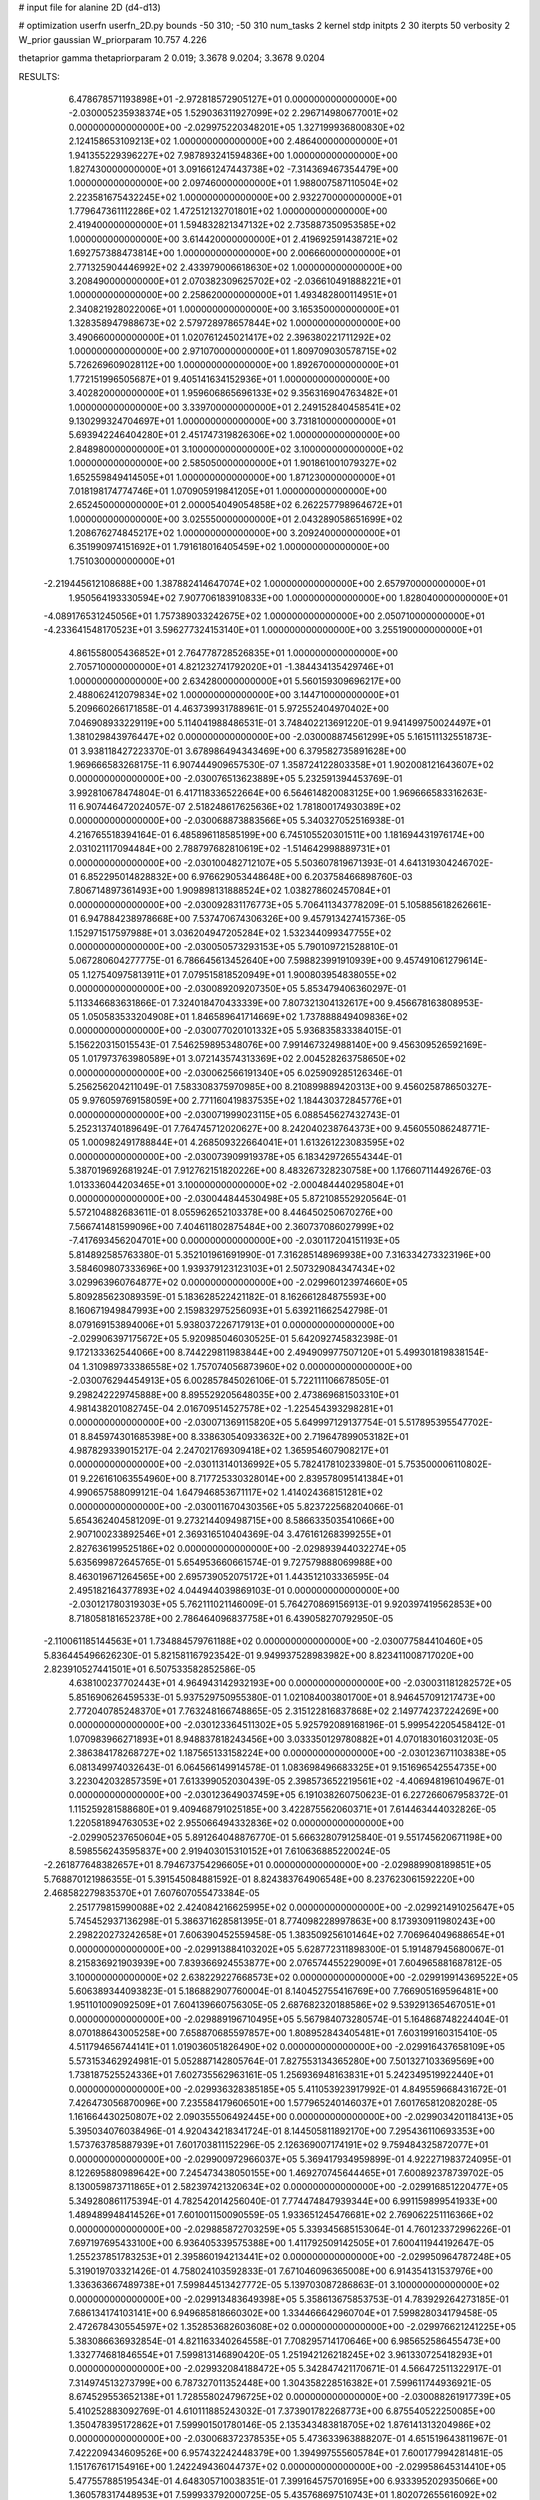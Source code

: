 # input file for alanine 2D (d4-d13)

# optimization
userfn       userfn_2D.py
bounds       -50 310; -50 310
num_tasks    2
kernel       stdp
initpts      2 30
iterpts      50
verbosity    2
W_prior      gaussian
W_priorparam 10.757 4.226

thetaprior gamma
thetapriorparam 2 0.019; 3.3678 9.0204; 3.3678 9.0204

RESULTS:
  6.478678571193898E+01 -2.972818572905127E+01  0.000000000000000E+00      -2.030005235938374E+05
  1.529036311927099E+02  2.296714980677001E+02  0.000000000000000E+00      -2.029975220348201E+05
  1.327199936800830E+02  2.124158653109213E+02  1.000000000000000E+00       2.486400000000000E+01
  1.941355229396227E+02  7.987893241594836E+00  1.000000000000000E+00       1.827430000000000E+01
  3.091661247443738E+02 -7.314369467354479E+00  1.000000000000000E+00       2.097460000000000E+01
  1.988007587110504E+02  2.223581675432245E+02  1.000000000000000E+00       2.932270000000000E+01
  1.779647361112286E+02  1.472512132701801E+02  1.000000000000000E+00       2.419400000000000E+01
  1.594832821347132E+02  2.735887350953585E+02  1.000000000000000E+00       3.614420000000000E+01
  2.419692591438721E+02  1.692757388473814E+00  1.000000000000000E+00       2.006660000000000E+01
  2.771325904446992E+02  2.433979006618630E+02  1.000000000000000E+00       3.208490000000000E+01
  2.070382309625702E+02 -2.036610491888221E+01  1.000000000000000E+00       2.258620000000000E+01
  1.493482800114951E+01  2.340821928022006E+01  1.000000000000000E+00       3.165350000000000E+01
  1.328358947988673E+02  2.579728978657844E+02  1.000000000000000E+00       3.490660000000000E+01
  1.020761245021417E+02  2.396380221711292E+02  1.000000000000000E+00       2.971070000000000E+01
  1.809709030578715E+02  5.726269609028112E+00  1.000000000000000E+00       1.892670000000000E+01
  1.772151996505687E+01  9.405141634152936E+01  1.000000000000000E+00       3.402820000000000E+01
  1.959606865696133E+02  9.356316904763482E+01  1.000000000000000E+00       3.339700000000000E+01
  2.249152840458541E+02  9.130299324704697E+01  1.000000000000000E+00       3.731810000000000E+01
  5.693942246404280E+01  2.451747319826306E+02  1.000000000000000E+00       2.848980000000000E+01
  3.100000000000000E+02  3.100000000000000E+02  1.000000000000000E+00       2.585050000000000E+01
  1.901861001079327E+02  1.652559849414505E+01  1.000000000000000E+00       1.871230000000000E+01
  7.018198174774746E+01  1.070905919841205E+01  1.000000000000000E+00       2.652450000000000E+01
  2.000054049054858E+02  6.262257798964672E+01  1.000000000000000E+00       3.025550000000000E+01
  2.043289058651699E+02  1.208676274845217E+02  1.000000000000000E+00       3.209240000000000E+01
  6.351990974151692E+01  1.791618016405459E+02  1.000000000000000E+00       1.751030000000000E+01
 -2.219445612108688E+00  1.387882414647074E+02  1.000000000000000E+00       2.657970000000000E+01
  1.950564193330594E+02  7.907706183910833E+00  1.000000000000000E+00       1.828040000000000E+01
 -4.089176531245056E+01  1.757389033242675E+02  1.000000000000000E+00       2.050710000000000E+01
 -4.233641548170523E+01  3.596277324153140E+01  1.000000000000000E+00       3.255190000000000E+01
  4.861558005436852E+01  2.764778728526835E+01  1.000000000000000E+00       2.705710000000000E+01
  4.821232741792020E+01 -1.384434135429746E+01  1.000000000000000E+00       2.634280000000000E+01
  5.560159309696217E+00  2.488062412079834E+02  1.000000000000000E+00       3.144710000000000E+01       5.209660266171858E-01  4.463739931788961E-01       5.972552404970402E+00  7.046908933229119E+00  5.114041988486531E-01  3.748402213691220E-01
  9.941499750024497E+01  1.381029843976447E+02  0.000000000000000E+00      -2.030008874561299E+05       5.161511132551873E-01  3.938118427223370E-01       3.678986494343469E+00  6.379582735891628E+00  1.969666583268175E-11  6.907444909657530E-07
  1.358724122803358E+01  1.902008121643607E+02  0.000000000000000E+00      -2.030076513623889E+05       5.232591394453769E-01  3.992810678474804E-01       6.417118336522664E+00  6.564614820083125E+00  1.969666583316263E-11  6.907446472024057E-07
  2.518248617625636E+02  1.781800174930389E+02  0.000000000000000E+00      -2.030068873883566E+05       5.340327052516938E-01  4.216765518394164E-01       6.485896118585199E+00  6.745105520301511E+00  1.181694431976174E+00  2.031021117094484E+00
  2.788797682810619E+02 -1.514642998889731E+01  0.000000000000000E+00      -2.030100482712107E+05       5.503607819671393E-01  4.641319304246702E-01       6.852295014828832E+00  6.976629053448648E+00  6.203758466898760E-03  7.806714897361493E+00
  1.909898131888524E+02  1.038278602457084E+01  0.000000000000000E+00      -2.030092831176773E+05       5.706411343778209E-01  5.105885618262661E-01       6.947884238978668E+00  7.537470674306326E+00  9.457913427415736E-05  1.152971517597988E+01
  3.036204947205284E+02  1.532344099347755E+02  0.000000000000000E+00      -2.030050573293153E+05       5.790109721528810E-01  5.067280604277775E-01       6.786645613452640E+00  7.598823991910939E+00  9.457491061279614E-05  1.127540975813911E+01
  7.079515818520949E+01  1.900803954838055E+02  0.000000000000000E+00      -2.030089209207350E+05       5.853479406360297E-01  5.113346683631866E-01       7.324018470433339E+00  7.807321304132617E+00  9.456678163808953E-05  1.050583533204908E+01
  1.846589641714669E+02  1.737888849409836E+02  0.000000000000000E+00      -2.030077020101332E+05       5.936835833384015E-01  5.156220315015543E-01       7.546259895348076E+00  7.991467324988140E+00  9.456309526592169E-05  1.017973763980589E+01
  3.072143574313369E+02  2.004528263758650E+02  0.000000000000000E+00      -2.030062566191340E+05       6.025909285126346E-01  5.256256204211049E-01       7.583308375970985E+00  8.210899889420313E+00  9.456025878650327E-05  9.976059769158059E+00
  2.771160419837535E+02  1.184430372845776E+01  0.000000000000000E+00      -2.030071999023115E+05       6.088545627432743E-01  5.252313740189649E-01       7.764745712020627E+00  8.242040238764373E+00  9.456055086248771E-05  1.000982491788844E+01
  4.268509322664041E+01  1.613261223083595E+02  0.000000000000000E+00      -2.030073909919378E+05       6.183429726554344E-01  5.387019692681924E-01       7.912762151820226E+00  8.483267328230758E+00  1.176607114492676E-03  1.013336044203465E+01
  3.100000000000000E+02 -2.000484440295804E+01  0.000000000000000E+00      -2.030044844530498E+05       5.872108552920564E-01  5.572104882683611E-01       8.055962652103378E+00  8.446450250670276E+00  7.566741481599096E+00  7.404611802875484E+00
  2.360737086027999E+02 -7.417693456204701E+00  0.000000000000000E+00      -2.030117204151193E+05       5.814892585763380E-01  5.352101961691990E-01       7.316285148969938E+00  7.316334273323196E+00  3.584609807333696E+00  1.939379123123103E+01
  2.507329084347434E+02  3.029963960764877E+02  0.000000000000000E+00      -2.029960123974660E+05       5.809285623089359E-01  5.183628522421182E-01       8.162661284875593E+00  8.160671949847993E+00  2.159832975256093E+01  5.639211662542798E-01
  8.079169153894006E+01  5.938037226717913E+01  0.000000000000000E+00      -2.029906397175672E+05       5.920985046030525E-01  5.642092745832398E-01       9.172133362544066E+00  8.744229811983844E+00  2.494909977507120E+01  5.499301819838154E-04
  1.310989733386558E+02  1.757074056873960E+02  0.000000000000000E+00      -2.030076294454913E+05       6.002857845026106E-01  5.722111106678505E-01       9.298242229745888E+00  8.895529205648035E+00  2.473869681503310E+01  4.981438201082745E-04
  2.016709514527578E+02 -1.225454393298281E+01  0.000000000000000E+00      -2.030071369115820E+05       5.649997129137754E-01  5.517895395547702E-01       8.845974301685398E+00  8.338630540933632E+00  2.719647899053182E+01  4.987829339015217E-04
  2.247021769309418E+02  1.365954607908217E+01  0.000000000000000E+00      -2.030113140136992E+05       5.782417810233980E-01  5.753500006110802E-01       9.226161063554960E+00  8.717725330328014E+00  2.839578095141384E+01  4.990657588099121E-04
  1.647946853671117E+02  1.414024368151281E+02  0.000000000000000E+00      -2.030011670430356E+05       5.823722568204066E-01  5.654362404581209E-01       9.273214409498715E+00  8.586633503541066E+00  2.907100233892546E+01  2.369316510404369E-04
  3.476161268399255E+01  2.827636199525186E+02  0.000000000000000E+00      -2.029893944032274E+05       5.635699872645765E-01  5.654953660661574E-01       9.727579888069988E+00  8.463019671264565E+00  2.695739052075172E+01  1.443512103336595E-04
  2.495182164377893E+02  4.044944039869103E-01  0.000000000000000E+00      -2.030121780319303E+05       5.762111021146009E-01  5.764270869156913E-01       9.920397419562853E+00  8.718058181652378E+00  2.786464096837758E+01  6.439058270792950E-05
 -2.110061185144563E+01  1.734884579761188E+02  0.000000000000000E+00      -2.030077584410460E+05       5.836445496626230E-01  5.821581167923542E-01       9.949937528983982E+00  8.823411008717020E+00  2.823910527441501E+01  6.507533582852586E-05
  4.638100237702443E+01  4.964943142932193E+00  0.000000000000000E+00      -2.030031181282572E+05       5.851690626459533E-01  5.937529750955380E-01       1.021084003801700E+01  8.946457091217473E+00  2.772040785248370E+01  7.763248166748865E-05
  2.315122816837868E+02  2.149774237224269E+00  0.000000000000000E+00      -2.030123364511302E+05       5.925792089168196E-01  5.999542205458412E-01       1.070983966271893E+01  8.948837818243456E+00  3.033350129780882E+01  4.070183016031203E-05
  2.386384178268727E+02  1.187565133158224E+00  0.000000000000000E+00      -2.030123671103838E+05       6.081349974032643E-01  6.064566149914578E-01       1.083698496683325E+01  9.151696542554735E+00  3.223042032857359E+01  7.613399052030439E-05
  2.398573652219561E+02 -4.406948196104967E-01  0.000000000000000E+00      -2.030123649037459E+05       6.191038260750623E-01  6.227266067958372E-01       1.115259281588680E+01  9.409468791025185E+00  3.422875562060371E+01  7.614463444032826E-05
  1.220581894763053E+02  2.955066494332836E+02  0.000000000000000E+00      -2.029905237650604E+05       5.891264048876770E-01  5.666328079125840E-01       9.551745620671198E+00  8.598556243595837E+00  2.919403015310152E+01  7.610636885220024E-05
 -2.261877648382657E+01  8.794673754296605E+01  0.000000000000000E+00      -2.029889908189851E+05       5.768870121986355E-01  5.391545084881592E-01       8.824383764906548E+00  8.237623061592220E+00  2.468582279835370E+01  7.607607055473384E-05
  2.251779815990088E+02  2.424084216625995E+02  0.000000000000000E+00      -2.029921491025647E+05       5.745452937136298E-01  5.386371628581395E-01       8.774098228997863E+00  8.173930911980243E+00  2.298220273242658E+01  7.606390452559458E-05
  1.383509256101464E+02  7.706964049688654E+01  0.000000000000000E+00      -2.029913884103202E+05       5.628772311898300E-01  5.191487945680067E-01       8.215836921903939E+00  7.839366924553877E+00  2.076574455229009E+01  7.604965881687812E-05
  3.100000000000000E+02  2.638229227668573E+02  0.000000000000000E+00      -2.029919914369522E+05       5.606389344093823E-01  5.186882907760004E-01       8.140452755416769E+00  7.766905169596481E+00  1.951101009092509E+01  7.604139660756305E-05
  2.687682320188586E+02  9.539291365467051E+01  0.000000000000000E+00      -2.029889196710495E+05       5.567984073280574E-01  5.164868748224404E-01       8.070188643005258E+00  7.658870685597857E+00  1.808952843405481E+01  7.603199160315410E-05
  4.511794656744141E+01  1.019036051826490E+02  0.000000000000000E+00      -2.029916437658109E+05       5.573153462924981E-01  5.052887142805764E-01       7.827553134365280E+00  7.501327103369569E+00  1.738187525524336E+01  7.602735562963161E-05
  1.256936948163831E+01  5.242349519922440E+01  0.000000000000000E+00      -2.029936328385185E+05       5.411053923917992E-01  4.849559668431672E-01       7.426473056870096E+00  7.235584179606501E+00  1.577965240146037E+01  7.601765812082028E-05
  1.161664430250807E+02  2.090355506492445E+00  0.000000000000000E+00      -2.029903420118413E+05       5.395034076038496E-01  4.920434218341724E-01       8.144505811892170E+00  7.295436110693353E+00  1.573763785887939E+01  7.601703811152296E-05
  2.126369007174191E+02  9.759484325872077E+01  0.000000000000000E+00      -2.029900972966037E+05       5.369417934959899E-01  4.922271983724095E-01       8.122695880989642E+00  7.245473438050155E+00  1.469270745644465E+01  7.600892378739702E-05
  8.130059873711865E+01  2.582397421320634E+02  0.000000000000000E+00      -2.029916851220477E+05       5.349280861175394E-01  4.782542014256040E-01       7.774474847939344E+00  6.991159899541933E+00  1.489489948414526E+01  7.601001150090559E-05
  1.933651245476681E+02  2.769062251116366E+02  0.000000000000000E+00      -2.029885872703259E+05       5.339345685153064E-01  4.760123372996226E-01       7.697197695433100E+00  6.936405339575388E+00  1.411792509142505E+01  7.600411944192647E-05
  1.255237851783253E+01  2.395860194213441E+02  0.000000000000000E+00      -2.029950964787248E+05       5.319019703321426E-01  4.758024103592833E-01       7.671046096365008E+00  6.914354131537976E+00  1.336363667489738E+01  7.599844513427772E-05
  5.139703087286863E-01  3.100000000000000E+02  0.000000000000000E+00      -2.029913483649398E+05       5.358613675853753E-01  4.783929264273185E-01       7.686134174103141E+00  6.949685818660302E+00  1.334466642960704E+01  7.599828034179458E-05
  2.472678430554597E+02  1.352853682603608E+02  0.000000000000000E+00      -2.029976621241225E+05       5.383086636932854E-01  4.821163340264558E-01       7.708295714170646E+00  6.985652586455473E+00  1.332774681846554E+01  7.599813146890420E-05
  1.251942126218245E+02  3.961330725418293E+01  0.000000000000000E+00      -2.029932084188472E+05       5.342847421170671E-01  4.566472511322917E-01       7.314974513273799E+00  6.787327011352448E+00  1.304358228516382E+01  7.599611744936921E-05
  8.674529553652138E+01  1.728558024796725E+02  0.000000000000000E+00      -2.030088261917739E+05       5.410252883092769E-01  4.610111885243032E-01       7.373901782268773E+00  6.875540522250085E+00  1.350478395172862E+01  7.599901501780146E-05
  2.135343483818705E+02  1.876141313204986E+02  0.000000000000000E+00      -2.030068372378535E+05       5.473633963888207E-01  4.651519643811967E-01       7.422209434609526E+00  6.957432242448379E+00  1.394997555605784E+01  7.600177994281481E-05
  1.151767617154916E+00  1.242249436044737E+02  0.000000000000000E+00      -2.029958645314410E+05       5.477557885195434E-01  4.648305710038351E-01       7.399164575701695E+00  6.933395202935066E+00  1.360578317448953E+01  7.599933792000725E-05
  5.435768697510743E+01  1.802072655616092E+02  0.000000000000000E+00      -2.030096107010041E+05       5.521188351487307E-01  4.722166007620339E-01       7.490638110645318E+00  7.034547870041616E+00  1.421605736753383E+01  7.600316559843873E-05
 -1.192116112206192E+01  1.418105441040557E+01  0.000000000000000E+00      -2.029906234125177E+05       5.224849379460889E-01  4.540411063632351E-01       7.800827488210088E+00  6.681223993847111E+00  1.199847359756962E+01  7.598504425458943E-05
  2.841621237975302E+02  5.946067804972269E+01  0.000000000000000E+00      -2.029919410260213E+05       5.262285749749374E-01  4.514667016935832E-01       7.751537085652661E+00  6.667222882684480E+00  1.199597300692221E+01  7.598499196083849E-05
  1.013961372003211E+02  9.639268212798885E+01  0.000000000000000E+00      -2.029902237921615E+05       5.061888776579738E-01  4.338966748654146E-01       7.216203702557576E+00  6.304827262376383E+00  1.093507658247373E+01  7.597683609567940E-05
  2.656712373543860E+02  2.226511208595203E+02  0.000000000000000E+00      -2.029988859945688E+05       5.079693517044960E-01  4.364775438843458E-01       7.234860017969648E+00  6.329566068583378E+00  1.092422449541511E+01  7.597673034061649E-05